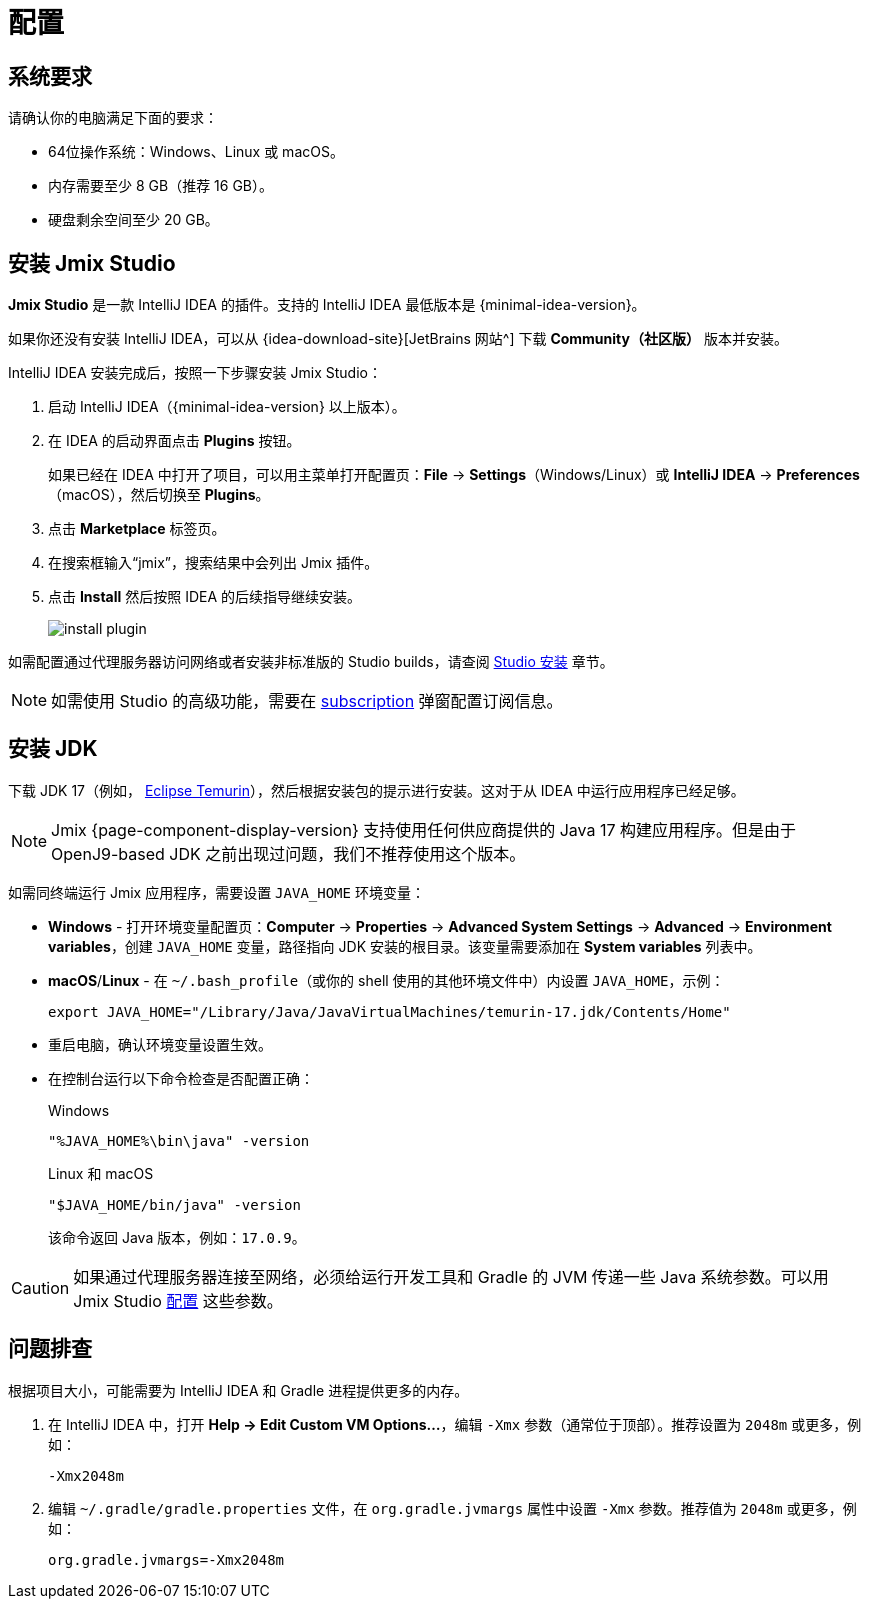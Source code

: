 [[setup-jmix-studio]]
= 配置

[[system]]
== 系统要求

请确认你的电脑满足下面的要求：

* 64位操作系统：Windows、Linux 或 macOS。

* 内存需要至少 8 GB（推荐 16 GB）。

* 硬盘剩余空间至少 20 GB。

[[studio]]
== 安装 Jmix Studio

*Jmix Studio* 是一款 IntelliJ IDEA 的插件。支持的 IntelliJ IDEA 最低版本是 {minimal-idea-version}。

如果你还没有安装 IntelliJ IDEA，可以从 {idea-download-site}[JetBrains 网站^] 下载 *Community（社区版）* 版本并安装。

IntelliJ IDEA 安装完成后，按照一下步骤安装 Jmix Studio：

. 启动 IntelliJ IDEA（{minimal-idea-version} 以上版本）。
. 在 IDEA 的启动界面点击 *Plugins* 按钮。
+
如果已经在 IDEA 中打开了项目，可以用主菜单打开配置页：*File* -> *Settings*（Windows/Linux）或 *IntelliJ IDEA* -> *Preferences*（macOS），然后切换至 *Plugins*。
. 点击 *Marketplace* 标签页。
. 在搜索框输入“jmix”，搜索结果中会列出 Jmix 插件。
. 点击 *Install* 然后按照 IDEA 的后续指导继续安装。
+
image::install-plugin.png[align="center"]

如需配置通过代理服务器访问网络或者安装非标准版的 Studio builds，请查阅 xref:studio:install.adoc#installation[Studio 安装] 章节。

NOTE: 如需使用 Studio 的高级功能，需要在 xref:studio:subscription.adoc[subscription] 弹窗配置订阅信息。

[[jdk]]
== 安装 JDK

// TIP: 此步骤是可选的，因为通过 Jmix Studio 创建项目时会自动下载 JDK，参阅 xref:studio:project.adoc#creating-new-project[新建项目] 章节。

下载 JDK 17（例如， https://adoptium.net/temurin/releases/?version=17[Eclipse Temurin^]），然后根据安装包的提示进行安装。这对于从 IDEA 中运行应用程序已经足够。

NOTE: Jmix {page-component-display-version} 支持使用任何供应商提供的 Java 17 构建应用程序。但是由于 OpenJ9-based JDK 之前出现过问题，我们不推荐使用这个版本。

如需同终端运行 Jmix 应用程序，需要设置 `JAVA_HOME` 环境变量：

* *Windows* - 打开环境变量配置页：*Computer* -> *Properties* -> *Advanced System Settings* -> *Advanced* -> *Environment variables*，创建 `JAVA_HOME` 变量，路径指向 JDK 安装的根目录。该变量需要添加在 *System variables* 列表中。

* *macOS*/*Linux* - 在 `~/.bash_profile`（或你的 shell 使用的其他环境文件中）内设置 `JAVA_HOME`，示例：
+
[source,bash]
----
export JAVA_HOME="/Library/Java/JavaVirtualMachines/temurin-17.jdk/Contents/Home"
----

* 重启电脑，确认环境变量设置生效。

* 在控制台运行以下命令检查是否配置正确：
+
--

.Windows
[source,bash]
----
"%JAVA_HOME%\bin\java" -version
----

.Linux 和 macOS
[source,bash]
----
"$JAVA_HOME/bin/java" -version
----

该命令返回 Java 版本，例如：`17.0.9`。
--

CAUTION: 如果通过代理服务器连接至网络，必须给运行开发工具和 Gradle 的 JVM 传递一些 Java 系统参数。可以用 Jmix Studio xref:studio:install.adoc#working-behind-proxy[配置] 这些参数。

[[Troubleshooting]]
== 问题排查

根据项目大小，可能需要为 IntelliJ IDEA 和 Gradle 进程提供更多的内存。

. 在 IntelliJ IDEA 中，打开 *Help -> Edit Custom VM Options...*，编辑 `-Xmx` 参数（通常位于顶部）。推荐设置为 `2048m` 或更多，例如：
+
[source,text]
----
-Xmx2048m
----

. 编辑 `~/.gradle/gradle.properties` 文件，在 `org.gradle.jvmargs` 属性中设置 `-Xmx` 参数。推荐值为 `2048m` 或更多，例如：
+
[source,properties]
----
org.gradle.jvmargs=-Xmx2048m
----
